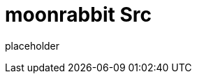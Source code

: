 
= moonrabbit Src

placeholder
//TODO Write content :) (https://github.com/moonRabbitAZ/moonrabbit/issues/159)
